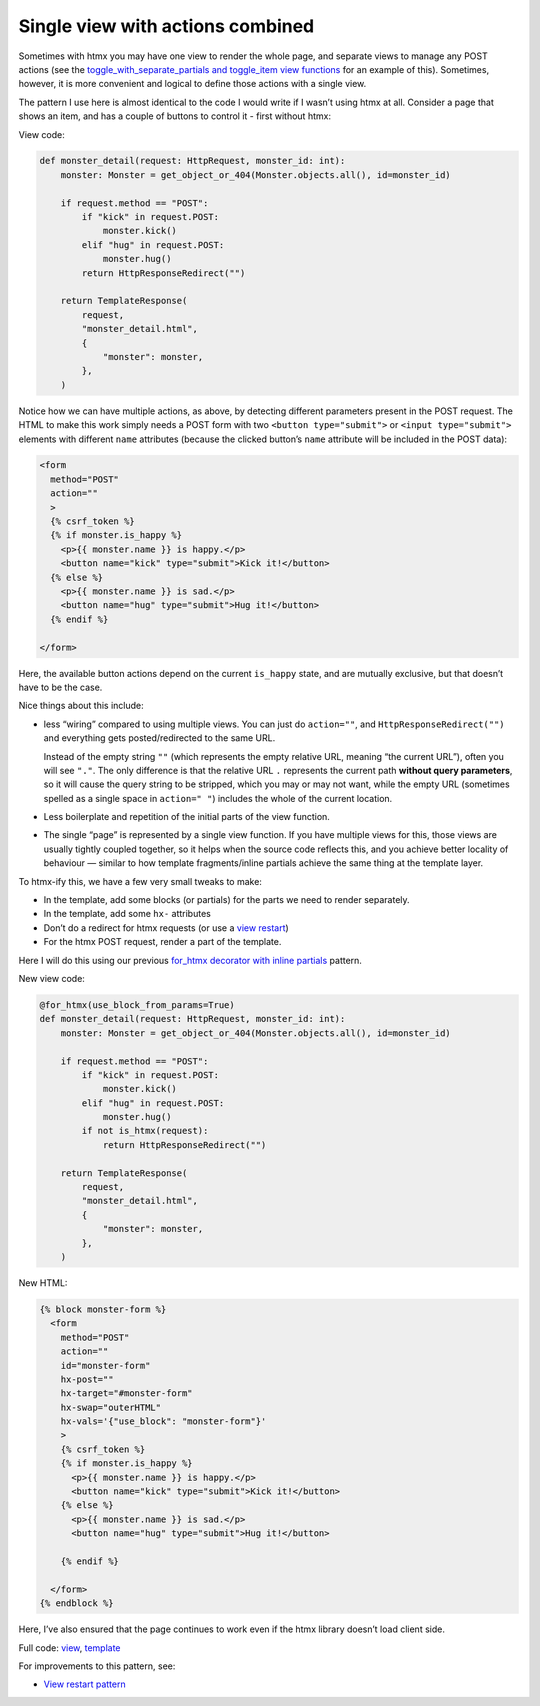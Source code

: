 Single view with actions combined
=================================

Sometimes with htmx you may have one view to render the whole page, and separate
views to manage any POST actions (see the `toggle_with_separate_partials and
toggle_item view functions <./code/htmx_patterns/views/partials.py>`_ for an
example of this). Sometimes, however, it is more convenient and logical to
define those actions with a single view.

The pattern I use here is almost identical to the code I would write if I wasn’t
using htmx at all. Consider a page that shows an item, and has a couple of
buttons to control it - first without htmx:

View code:

.. code-block:: python

   def monster_detail(request: HttpRequest, monster_id: int):
       monster: Monster = get_object_or_404(Monster.objects.all(), id=monster_id)

       if request.method == "POST":
           if "kick" in request.POST:
               monster.kick()
           elif "hug" in request.POST:
               monster.hug()
           return HttpResponseRedirect("")

       return TemplateResponse(
           request,
           "monster_detail.html",
           {
               "monster": monster,
           },
       )


Notice how we can have multiple actions, as above, by detecting different
parameters present in the POST request. The HTML to make this work simply needs
a POST form with two ``<button type="submit">`` or ``<input type="submit">``
elements with different ``name`` attributes (because the clicked button’s
``name`` attribute will be included in the POST data):

.. code-block:: html

    <form
      method="POST"
      action=""
      >
      {% csrf_token %}
      {% if monster.is_happy %}
        <p>{{ monster.name }} is happy.</p>
        <button name="kick" type="submit">Kick it!</button>
      {% else %}
        <p>{{ monster.name }} is sad.</p>
        <button name="hug" type="submit">Hug it!</button>
      {% endif %}

    </form>


Here, the available button actions depend on the current ``is_happy`` state, and
are mutually exclusive, but that doesn’t have to be the case.

Nice things about this include:

- less “wiring” compared to using multiple views. You can just do ``action=""``,
  and ``HttpResponseRedirect("")`` and everything gets posted/redirected to the
  same URL.

  Instead of the empty string ``""`` (which represents the empty relative URL,
  meaning “the current URL”), often you will see ``"."``. The only difference is
  that the relative URL ``.`` represents the current path **without query
  parameters**, so it will cause the query string to be stripped, which you may
  or may not want, while the empty URL (sometimes spelled as a single space in
  ``action=" "``) includes the whole of the current location.

- Less boilerplate and repetition of the initial parts of the view function.

- The single “page” is represented by a single view function. If you have
  multiple views for this, those views are usually tightly coupled together, so
  it helps when the source code reflects this, and you achieve better locality
  of behaviour — similar to how template fragments/inline partials achieve the
  same thing at the template layer.

To htmx-ify this, we have a few very small tweaks to make:

* In the template, add some blocks (or partials) for the parts we need to render separately.
* In the template, add some ``hx-`` attributes
* Don’t do a redirect for htmx requests (or use a `view restart <./view_restart.rst>`_)
* For the htmx POST request, render a part of the template.

Here I will do this using our previous `for_htmx decorator with inline partials <./inline_partials.rst>`_ pattern.

New view code:

.. code-block:: python

   @for_htmx(use_block_from_params=True)
   def monster_detail(request: HttpRequest, monster_id: int):
       monster: Monster = get_object_or_404(Monster.objects.all(), id=monster_id)

       if request.method == "POST":
           if "kick" in request.POST:
               monster.kick()
           elif "hug" in request.POST:
               monster.hug()
           if not is_htmx(request):
               return HttpResponseRedirect("")

       return TemplateResponse(
           request,
           "monster_detail.html",
           {
               "monster": monster,
           },
       )


New HTML:

.. code-block:: html

  {% block monster-form %}
    <form
      method="POST"
      action=""
      id="monster-form"
      hx-post=""
      hx-target="#monster-form"
      hx-swap="outerHTML"
      hx-vals='{"use_block": "monster-form"}'
      >
      {% csrf_token %}
      {% if monster.is_happy %}
        <p>{{ monster.name }} is happy.</p>
        <button name="kick" type="submit">Kick it!</button>
      {% else %}
        <p>{{ monster.name }} is sad.</p>
        <button name="hug" type="submit">Hug it!</button>

      {% endif %}

    </form>
  {% endblock %}


Here, I’ve also ensured that the page continues to work even if the htmx library doesn’t load client side.

Full code: `view <./code/htmx_patterns/views/actions.py>`_, `template <./code/htmx_patterns/templates/multiple_actions.html>`__

For improvements to this pattern, see:

* `View restart pattern <./view_restart.rst>`_
